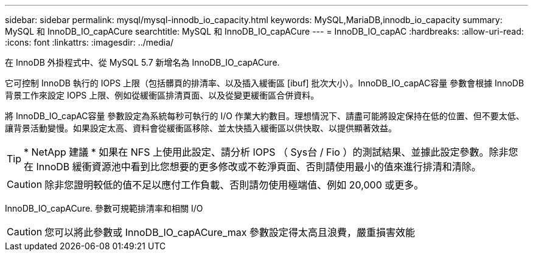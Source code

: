 ---
sidebar: sidebar 
permalink: mysql/mysql-innodb_io_capacity.html 
keywords: MySQL,MariaDB,innodb_io_capacity 
summary: MySQL 和 InnoDB_IO_capACure 
searchtitle: MySQL 和 InnoDB_IO_capACure 
---
= InnoDB_IO_capAC
:hardbreaks:
:allow-uri-read: 
:icons: font
:linkattrs: 
:imagesdir: ../media/


[role="lead"]
在 InnoDB 外掛程式中、從 MySQL 5.7 新增名為 InnoDB_IO_capACure.

它可控制 InnoDB 執行的 IOPS 上限（包括髒頁的排清率、以及插入緩衝區 [ibuf] 批次大小）。InnoDB_IO_capAC容量 參數會根據 InnoDB 背景工作來設定 IOPS 上限、例如從緩衝區排清頁面、以及從變更緩衝區合併資料。

將 InnoDB_IO_capAC容量 參數設定為系統每秒可執行的 I/O 作業大約數目。理想情況下、請盡可能將設定保持在低的位置、但不要太低、讓背景活動變慢。如果設定太高、資料會從緩衝區移除、並太快插入緩衝區以供快取、以提供顯著效益。


TIP: * NetApp 建議 * 如果在 NFS 上使用此設定、請分析 IOPS （ Sys台 / Fio ）的測試結果、並據此設定參數。除非您在 InnoDB 緩衝資源池中看到比您想要的更多修改或不乾淨頁面、否則請使用最小的值來進行排清和清除。


CAUTION: 除非您證明較低的值不足以應付工作負載、否則請勿使用極端值、例如 20,000 或更多。

InnoDB_IO_capACure. 參數可規範排清率和相關 I/O


CAUTION: 您可以將此參數或 InnoDB_IO_capACure_max 參數設定得太高且浪費，嚴重損害效能
